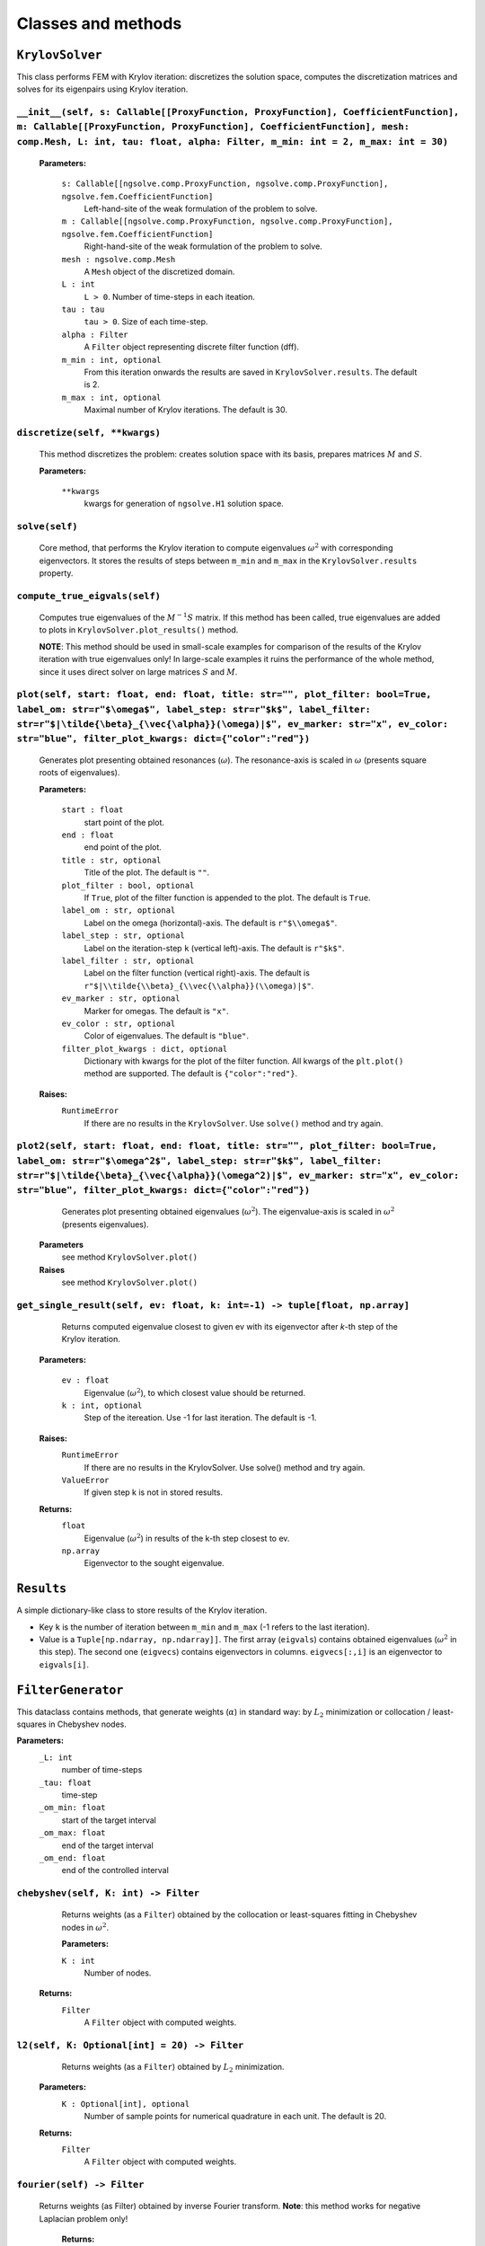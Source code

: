 Classes and methods
========================

``KrylovSolver`` 
----------------------
This class performs FEM with Krylov iteration: discretizes the solution space, computes the discretization matrices and solves for its eigenpairs using Krylov iteration.

``__init__(self, s: Callable[[ProxyFunction, ProxyFunction], CoefficientFunction], m: Callable[[ProxyFunction, ProxyFunction], CoefficientFunction], mesh: comp.Mesh, L: int, tau: float, alpha: Filter, m_min: int = 2, m_max: int = 30)``
^^^^^^^^^^^^^^^^^^^^^^^^^^^^^^^^^^^^^^^^^^^^^^^^^^^^^^^^^^^^^^^^^^^^^^^^^^^^^^^^^^^^^^^^^^^^^^^^^^^^^^^^^^^^^^^^^^^^^^^^^^^^^^^^^^^^^^^^^^^^^^^^^^^^^^^^^^^^^^^^^^^^^^^^^^^^^^^^^^^^^^^^^^^^^^^^^^^^^^^^^^^^^^^^^^^^^^^^^^^^^^^^^^^^^^^^^^^^^^^^^^^

	**Parameters:**

		``s: Callable[[ngsolve.comp.ProxyFunction, ngsolve.comp.ProxyFunction], ngsolve.fem.CoefficientFunction]``
			Left-hand-site of the weak formulation of the problem to solve.
		``m : Callable[[ngsolve.comp.ProxyFunction, ngsolve.comp.ProxyFunction], ngsolve.fem.CoefficientFunction]``
			Right-hand-site of the weak formulation of the problem to solve.
		``mesh : ngsolve.comp.Mesh``
			A ``Mesh`` object of the discretized domain.
		``L : int``
			``L > 0``. Number of time-steps in each iteation.
		``tau : tau``
			``tau > 0``. Size of each time-step.
		``alpha : Filter``
			A ``Filter`` object representing discrete filter function (dff).
		``m_min : int, optional``
			From this iteration onwards the results are saved in ``KrylovSolver.results``. The default is 2.
		``m_max : int, optional``
			Maximal number of Krylov iterations. The default is 30.




``discretize(self, **kwargs)``
^^^^^^^^^^^^^^^^^^^^^^^^^^^^^^^^^^^^^^^^^^^^^^^^^^^^^^^^^^^^^^^^^^
	This method discretizes the problem: creates solution space with its basis, prepares matrices :math:`M` and :math:`S`.

	**Parameters:**

		``**kwargs``
			kwargs for generation of ``ngsolve.H1`` solution space.


``solve(self)``
^^^^^^^^^^^^^^^^^^^^^^^^^
	Core method, that performs the Krylov iteration to compute eigenvalues :math:`\omega^2`
	with corresponding eigenvectors. It stores the results of steps between ``m_min`` and ``m_max``
	in the ``KrylovSolver.results`` property.


``compute_true_eigvals(self)``
^^^^^^^^^^^^^^^^^^^^^^^^^^^^^^^^^
	Computes true eigenvalues of the :math:`M^{-1} S` matrix. If this method has been called, 
	true eigenvalues are added to plots in ``KrylovSolver.plot_results()`` method.
	
	**NOTE**: This method should be used in small-scale examples for comparison of the
	results of the Krylov iteration with true eigenvalues only! In large-scale 
	examples it ruins the performance of the whole method, since it uses direct 
	solver on large matrices :math:`S` and :math:`M`.
	
	
``plot(self, start: float, end: float, title: str="", plot_filter: bool=True, label_om: str=r"$\omega$", label_step: str=r"$k$", label_filter: str=r"$|\tilde{\beta}_{\vec{\alpha}}(\omega)|$", ev_marker: str="x", ev_color: str="blue", filter_plot_kwargs: dict={"color":"red"})``
^^^^^^^^^^^^^^^^^^^^^^^^^^^^^^^^^^^^^^^^^^^^^^^^^^^^^^^^^^^^^^^^^^^^^^^^^^^^^^^^^^^^^^^^^^^^^^^^^^^^^^^^^^^^^^^^^^^^^^^^^^^^^^^^^^^^^^^^^^^^^^^^^^^^^^^^^^^^^^^^^^^^^^^^^^^^^^^^^^^^^^^^^^^^^^^^^^^^^^^^^^^^^^^^^^^^^^^^^^^^^^^^^^^^^^^^^^^^^^^^^^^^^^^^^^^^^^^^^^^^^^^^^^^^^^^^^^^^^^^^^^^^^^^^^^^^^^^^^^^^^^^^^^^^^^^^^^^^^^^^^^^^^^^^^^^^^^^^^^^^^^^^^^^^^^^^^^^^^
	Generates plot presenting obtained resonances (:math:`\omega`). The resonance-axis
	is scaled in :math:`\omega` (presents square roots of eigenvalues).

	**Parameters:**
	
		``start : float``
			start point of the plot.
		``end : float``
			end point of the plot.
		``title : str, optional``
			Title of the plot. The default is ``""``.
		``plot_filter : bool, optional``
			If ``True``, plot of the filter function is appended to the plot. The default is ``True``.
		``label_om : str, optional``
			Label on the omega (horizontal)-axis. The default is ``r"$\\omega$"``.
		``label_step : str, optional``
			Label on the iteration-step ``k`` (vertical left)-axis. The default is ``r"$k$"``.
		``label_filter : str, optional``
			Label on the filter function (vertical right)-axis. The default is ``r"$|\\tilde{\\beta}_{\\vec{\\alpha}}(\\omega)|$"``.
		``ev_marker : str, optional``
			Marker for omegas. The default is ``"x"``.
		``ev_color : str, optional``
			Color of eigenvalues. The default is ``"blue"``.
		``filter_plot_kwargs : dict, optional``
			Dictionary with kwargs for the plot of the filter function. All kwargs of the ``plt.plot()`` method are supported. The default is ``{"color":"red"}``.

	**Raises:**
		``RuntimeError``
			If there are no results in the ``KrylovSolver``. Use ``solve()`` method and try again.


``plot2(self, start: float, end: float, title: str="", plot_filter: bool=True, label_om: str=r"$\omega^2$", label_step: str=r"$k$", label_filter: str=r"$|\tilde{\beta}_{\vec{\alpha}}(\omega^2)|$", ev_marker: str="x", ev_color: str="blue", filter_plot_kwargs: dict={"color":"red"})``
^^^^^^^^^^^^^^^^^^^^^^^^^^^^^^^^^^^^^^^^^^^^^^^^^^^^^^^^^^^^^^^^^^^^^^^^^^^^^^^^^^^^^^^^^^^^^^^^^^^^^^^^^^^^^^^^^^^^^^^^^^^^^^^^^^^^^^^^^^^^^^^^^^^^^^^^^^^^^^^^^^^^^^^^^^^^^^^^^^^^^^^^^^^^^^^^^^^^^^^^^^^^^^^^^^^^^^^^^^^^^^^^^^^^^^^^^^^^^^^^^^^^^^^^^^^^^^^^^^^^^^^^^^^^^^^^^^^^^^^^^^^^^^^^^^^^^^^^^^^^^^^^^^^^^^^^^^^^^^^^^^^^^^^^^^^
	Generates plot presenting obtained eigenvalues (:math:`\omega^2`). The eigenvalue-axis is scaled in :math:`\omega^2` (presents eigenvalues).

    **Parameters**
        see method ``KrylovSolver.plot()``

    **Raises**
        see method ``KrylovSolver.plot()``
		
		
``get_single_result(self, ev: float, k: int=-1) -> tuple[float, np.array]``
^^^^^^^^^^^^^^^^^^^^^^^^^^^^^^^^^^^^^^^^^^^^^^^^^^^^^^^^^^^^^^^^^^^^^^^^^^^^^^^^^
	Returns computed eigenvalue closest to given ev with its eigenvector 
	after `k`-th step of the Krylov iteration.

    **Parameters:**

        ``ev : float``
            Eigenvalue (:math:`\omega^2`), to which closest value should be returned.
        ``k : int, optional``
            Step of the itereation. Use -1 for last iteration. The default is -1.

    **Raises:**
        ``RuntimeError``
            If there are no results in the KrylovSolver. Use solve() method and try again.
        ``ValueError``
            If given step k is not in stored results.

    **Returns:**
        ``float``
            Eigenvalue (:math:`\omega^2`) in results of the k-th step closest to ev.
        ``np.array``
            Eigenvector to the sought eigenvalue.


``Results``
---------------------
A simple dictionary-like class to store results of the Krylov iteration. 

- Key ``k`` is the number of iteration between ``m_min`` and ``m_max`` (-1 refers to the last iteration).
- Value is a ``Tuple[np.ndarray, np.ndarray]]``. The first array (``eigvals``) contains obtained eigenvalues (:math:`\omega^2` in this step). The second one (``eigvecs``) contains eigenvectors in columns. ``eigvecs[:,i]`` is an eigenvector to ``eigvals[i]``.



``FilterGenerator``
------------------------
This dataclass contains methods, that generate weights (:math:`\alpha`) in standard way: by :math:`L_2` minimization or collocation / least-squares in Chebyshev nodes.

**Parameters:**
	``_L: int``
		number of time-steps
	``_tau: float``
		time-step
	``_om_min: float``
		start of the target interval
	``_om_max: float``
		end of the target interval
	``_om_end: float``
		end of the controlled interval

``chebyshev(self, K: int) -> Filter``
^^^^^^^^^^^^^^^^^^^^^^^^^^^^^^^^^^^^^^^^^^^^
	Returns weights (as a ``Filter``) obtained by the collocation or least-squares 
	fitting in Chebyshev nodes in :math:`\omega^2`.

	**Parameters:**
	
        ``K : int``
            Number of nodes.

    **Returns:**
        ``Filter``
			A ``Filter`` object with computed weights.


``l2(self, K: Optional[int] = 20) -> Filter``
^^^^^^^^^^^^^^^^^^^^^^^^^^^^^^^^^^^^^^^^^^^^^^^^^^
	Returns weights (as a ``Filter``) obtained by :math:`L_2` minimization.

    **Parameters:**
        ``K : Optional[int], optional``
            Number of sample points for numerical quadrature in each unit. The default is 20.

    **Returns:**
        ``Filter``
			A ``Filter`` object with computed weights.

``fourier(self) -> Filter``
^^^^^^^^^^^^^^^^^^^^^^^^^^^^^^
   Returns weights (as Filter) obtained by inverse Fourier transform. **Note**: this method works for negative Laplacian problem only! 

    **Returns:**
        ``Filter``
			A ``Filter`` object with computed weights.


``plot_chebyshev_nodes(self, N: int, ax: Optional[Axes] = None, marker="x", **kwargs) -> Axes``
^^^^^^^^^^^^^^^^^^^^^^^^^^^^^^^^^^^^^^^^^^^^^^^^^^^^^^^^^^^^^^^^^^^^^^^^^^^^^^^^^^^^^^^^^^^^^^^^^^^^^^^^^^^^^^^^^^^^^^^^

	Plots ``N`` Chebyshev nodes in :math:`\omega^2` on :math:`omega`-scaled axis.

    **Parameters:**
        ``N : int``
            Number of nodes.
        ``ax : Optional[Axes], optional``
            An ``Axes`` object, where nodes should be plotted. If ``None``, plot is on 
            a new axis. The default is ``None``.
        ``marker : str, optional``
            A ``matplotlib`` marker. The default is ``"x"``.
        ``**kwargs``
            kwargs for ``matplotlib.axes.Axes.plot()`` method.

    **Returns:**
        ``Axes``
			``Axes`` object with plotted nodes.



``Filter``
------------------
Class to store filter as a numpy ``ndarray`` (actually evaluation of weights :math:`\alpha` at points :math:`0, \tau, 2\tau, ..., \tau (L-1)` with its parameters: time-step ``tau``, ``omega_end``, number of time-steps ``L`` and derivation method of the filter (``FilterType``).

``__new__(cls, array_input, filter_type, om_end: float, tau: float)``
^^^^^^^^^^^^^^^^^^^^^^^^^^^^^^^^^^^^^^^^^^^^^^^^^^^^^^^^^^^^^^^^^^^^^^^^^
Constructor of a new filter.

    **Parameters:**
        ``array_input``
            Evaluation of weights alpha at points :math:`0, \tau, 2\tau, ..., \tau (L-1)` as a ``list``, ``tuple`` or anything that can be casted to a numpy ``ndarray``.
        ``filter_type : FilterType``
			Filter generation method.
        ``om_end : float``
            :math:`\omega_{\mathrm{end}}`, ``om_end > 0``.
        ``tau : float``
            Time-step, ``tau > 0``.

    **Returns:**
        ``obj``
			A new ``Filter`` object.


``plot(self, start: Optional[float] = 0, end: Optional[float] = None, ax: Optional[Axes] = None, num: Optional[int] = 10000, **kwargs) -> Axes``
^^^^^^^^^^^^^^^^^^^^^^^^^^^^^^^^^^^^^^^^^^^^^^^^^^^^^^^^^^^^^^^^^^^^^^^^^^^^^^^^^^^^^^^^^^^^^^^^^^^^^^^^^^^^^^^^^^^^^^^^^^^^^^^^^^^^^^^^^^^^^^^^^^
This method plots filter function :math:`\beta(\omega)`. The method creates new axis or creates plot on given one.

    **Parameters:**
        ``start : Optional[float], optional``
            Start of the plot. The default is 0.
        ``end : Optional[float], optional``
            End of the plot. The default is ``None``: in this case ``end = om_end``.
        ``ax : Optional[Axes], optional``
            An ``Axes`` object, where the plot is created, if not None. Otherwise the method 
            plots on a new axis. The default is ``None``.
        ``num : Optional[int], optional``
            Fineness of the plot, i.e., number of sample points in the interval 
            (``start``, ``end``). The default is 10000.
        ``**kwargs``
            Kwargs for ``matplotlib.axes.Axes.plot()`` method.

    **Returns:**
        ``Axes``
            ``Axes`` object with the plot.



``plot2(self, start: Optional[int] = 0, end: Optional[int] = None, ax: Optional[Axes] = None, num: Optional[int] = 10000, **kwargs) -> Axes:``
^^^^^^^^^^^^^^^^^^^^^^^^^^^^^^^^^^^^^^^^^^^^^^^^^^^^^^^^^^^^^^^^^^^^^^^^^^^^^^^^^^^^^^^^^^^^^^^^^^^^^^^^^^^^^^^^^^^^^^^^^^^^^^^^^^^^^^^^^^^^^^^^^^
Copy of the function ``Filter.plot()``. The only exception is that it plots :math:`\beta(\omega^2)`, not :math:`\beta(\omega)`.

    **Parameters:**
        see ``Filter.plot()``.
        

    **Returns:**
        see ``Filter.plot()``.


``FilterType``
-------------------
A simple ``Enum`` to distinguish types of filter functions.